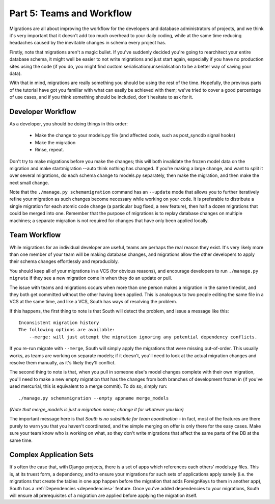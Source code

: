 
.. _tutorial-part-5:

Part 5: Teams and Workflow
==========================

Migrations are all about improving the workflow for the developers and database
administrators of projects, and we think it's very important that it doesn't add
too much overhead to your daily coding, while at the same time reducing headaches
caused by the inevitable changes in schema every project has.

Firstly, note that migrations aren't a magic bullet. If you've suddenly decided
you're going to rearchitect your entire database schema, it might well be easier
to not write migrations and just start again, especially if you have no
production sites using the code (if you do, you might find custom
serialisation/unserialisation to be a better way of saving your data).

With that in mind, migrations are really something you should be using the rest
of the time. Hopefully, the previous parts of the tutorial have got you familiar
with what can easily be achieved with them; we've tried to cover a good
percentage of use cases, and if you think something should be included, don't
hesitate to ask for it.


Developer Workflow
------------------

As a developer, you should be doing things in this order:

 - Make the change to your models.py file (and affected code, such as
   post_syncdb signal hooks)
 - Make the migration
 - Rinse, repeat.

Don't try to make migrations before you make the changes; this will both
invalidate the frozen model data on the migration and make startmigration --auto
think nothing has changed. If you're making a large change, and want to split it
over several migrations, do each schema change to models.py separately, then make
the migration, and then make the next small change.

Note that the ``./manage.py schemamigration`` command has an ``--update`` mode
that allows you to further iteratively refine your migration as such changes
become necessary while working on your code. It is preferable to distribute a
single migration for each atomic code change (a particular bug fixed, a new
feature), then half a dozen migrations that could be merged into one. Remember
that the purpose of migrations is to replay database changes on multiple
machines; a separate migration is not required for changes that have only been
applied locally.


Team Workflow
-------------

While migrations for an individual developer are useful, teams are perhaps the
real reason they exist. It's very likely more than one member of your team will
be making database changes, and migrations allow the other developers to apply
their schema changes effortlessly and reproducibly.

You should keep all of your migrations in a VCS (for obvious reasons), and
encourage developers to run ``./manage.py migrate`` if they see a new migration come
in when they do an update or pull.

The issue with teams and migrations occurs when more than one person makes a
migration in the same timeslot, and they both get committed without the other
having been applied. This is analogous to two people editing the same file in a
VCS at the same time, and like a VCS, South has ways of resolving the problem.

If this happens, the first thing to note is that South will detect the problem,
and issue a message like this::

 Inconsistent migration history
 The following options are available:
     --merge: will just attempt the migration ignoring any potential dependency conflicts.

If you re-run migrate with ``--merge``, South will simply apply the migrations
that were missing out-of-order. This usually works, as teams are working on
separate models; if it doesn't, you'll need to look at the actual migration
changes and resolve them manually, as it's likely they'll conflict.

The second thing to note is that, when you pull in someone else's model changes
complete with their own migration, you'll need to make a new empty migration
that has the changes from both branches of development frozen in (if you've
used mercurial, this is equivalent to a merge commit). To do so, simply run::

 ./manage.py schemamigration --empty appname merge_models
 
*(Note that merge_models is just a migration name; change it for whatever you
like)*

The important message here is that *South is no substitute for team coordination*
- in fact, most of the features are there purely to warn you that you haven't
coordinated, and the simple merging on offer is only there for the easy cases.
Make sure your team know who is working on what, so they don't write migrations
that affect the same parts of the DB at the same time.


Complex Application Sets
------------------------

It's often the case that, with Django projects, there is a set of apps which
references each others' models.py files. This is, at its truest form, a
dependency, and to ensure your migrations for such sets of applications apply
sanely (i.e. the migrations that create the tables in one app happen before the
migration that adds ForeignKeys to them in another app), South has a
:ref:`Dependencies <dependencies>` feature. Once you've added dependencies to
your migrations, South will ensure all prerequisites of a migration are
applied before applying the migration itself.
